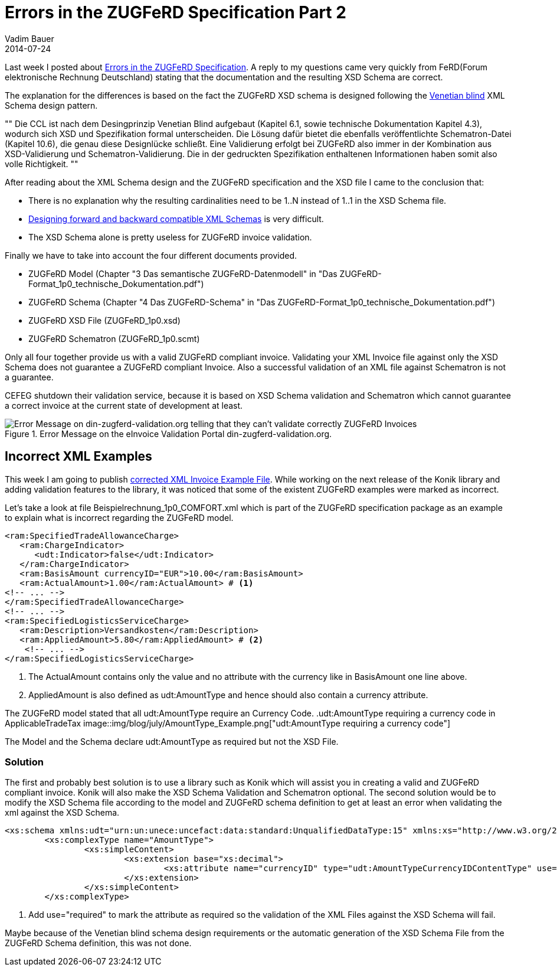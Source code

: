 = Errors in the ZUGFeRD Specification Part 2
Vadim Bauer
2014-07-24
:jbake-type: post
:jbake-status: published
:jbake-tags: Specification errors	
:idprefix:
:linkattrs:
:icons: font
:1: http://www.xfront.com/GlobalVersusLocal.html
:2: http://www.xfront.com/backward-forward-compatibility/
:3: Errors in the ZUGFeRD Specification Part 1
:4: Forum elektronische Rechnung Deutschland
:5: link:files/blog/Beispielrechnung_1p0_COMFORT_corrected.xml


Last week I posted about <<{3},Errors in the ZUGFeRD Specification>>. 
A reply to my questions came very quickly from FeRD({4}) stating 
that the documentation and the resulting XSD Schema are correct.

The explanation for the differences is based on the fact the ZUGFeRD XSD schema is designed following the 
{1}[Venetian blind] 
XML Schema design pattern. 

""
Die CCL ist nach dem Desingprinzip Venetian Blind aufgebaut (Kapitel 6.1, sowie technische Dokumentation Kapitel 4.3), 
wodurch sich XSD und Spezifikation formal unterscheiden. 
Die Lösung dafür bietet die ebenfalls veröffentlichte Schematron-Datei (Kapitel 10.6), die genau diese Designlücke schließt. 
Eine Validierung erfolgt bei ZUGFeRD also immer in der Kombination aus XSD-Validierung und Schematron-Validierung. 
Die in der gedruckten Spezifikation enthaltenen Informationen haben somit also volle Richtigkeit.
""

After reading about the XML Schema design and the ZUGFeRD specification and the XSD file I came to the conclusion that:

- There is no explanation why the resulting cardinalities need to be  +1..N+ instead of +1..1+ in the XSD Schema file.
- {2}[Designing forward and backward compatible XML Schemas] is very difficult.
- The XSD Schema alone is pretty useless for ZUGFeRD invoice validation.

Finally we have to take into account the four different documents provided.

- ZUGFeRD Model (Chapter "3 Das semantische ZUGFeRD-Datenmodell" in "Das ZUGFeRD-Format_1p0_technische_Dokumentation.pdf")
- ZUGFeRD Schema (Chapter "4 Das ZUGFeRD-Schema" in "Das ZUGFeRD-Format_1p0_technische_Dokumentation.pdf")
- ZUGFeRD XSD File (ZUGFeRD_1p0.xsd)
- ZUGFeRD Schematron (ZUGFeRD_1p0.scmt)


Only all four together provide us with a valid ZUGFeRD compliant invoice. 
Validating your XML Invoice file  against only the XSD Schema does not guarantee a ZUGFeRD compliant Invoice. 
Also a successful validation of an XML file against Schematron is not a guarantee.

CEFEG shutdown their validation service, because it is based on XSD 
Schema validation and Schematron which cannot guarantee a correct invoice 
at the current state of development at least.

.Error Message on the eInvoice Validation Portal din-zugferd-validation.org.
image::img/blog/july/din-zugferd-validation.org_error_message.png["Error Message on din-zugferd-validation.org telling that they can't validate correctly ZUGFeRD Invoices"]


== Incorrect XML Examples

This week I am going to publish {5}[corrected XML Invoice Example File]. 
While working on the next release of the Konik library and adding 
validation features to the library, it was noticed that some of the existent ZUGFeRD 
examples were marked as incorrect.

Let's take a look at file +Beispielrechnung_1p0_COMFORT.xml+ which is part of 
the ZUGFeRD specification package as an example to explain what is incorrect 
regarding the ZUGFeRD model.

[source,xml,indent=0]
----
 <ram:SpecifiedTradeAllowanceCharge>
    <ram:ChargeIndicator>
       <udt:Indicator>false</udt:Indicator>
    </ram:ChargeIndicator>
    <ram:BasisAmount currencyID="EUR">10.00</ram:BasisAmount>
    <ram:ActualAmount>1.00</ram:ActualAmount> # <1>
	<!-- ... -->
 </ram:SpecifiedTradeAllowanceCharge>
 <!-- ... -->
 <ram:SpecifiedLogisticsServiceCharge>
    <ram:Description>Versandkosten</ram:Description>
    <ram:AppliedAmount>5.80</ram:AppliedAmount> # <2>
     <!-- ... -->
 </ram:SpecifiedLogisticsServiceCharge>
----
<1> The +ActualAmount+ contains only the value and no attribute with the currency like in +BasisAmount+ one line above.
<2> +AppliedAmount+ is also defined as +udt:AmountType+ and hence should also contain a currency attribute.

The ZUGFeRD model stated that all +udt:AmountType+ require an Currency Code. 
.+udt:AmountType+ requiring a currency code in +ApplicableTradeTax+
image::img/blog/july/AmountType_Example.png["udt:AmountType requiring a currency code"]


The Model and the Schema declare +udt:AmountType+ as required but not the XSD File.

=== Solution

The first and probably best solution is to use a library such as Konik which will assist 
you in creating a valid and ZUGFeRD compliant invoice. Konik will also make the XSD 
Schema Validation and Schematron optional.
The second solution would be to modify the XSD Schema file 
according to the model and ZUGFeRD schema definition to get at least an 
error when validating the xml against the XSD Schema.

[source,xml,indent=0]
----
<xs:schema xmlns:udt="urn:un:unece:uncefact:data:standard:UnqualifiedDataType:15" xmlns:xs="http://www.w3.org/2001/XMLSchema" targetNamespace="urn:un:unece:uncefact:data:standard:UnqualifiedDataType:15" elementFormDefault="qualified" version="15.0">
	<xs:complexType name="AmountType">
		<xs:simpleContent>
			<xs:extension base="xs:decimal">
				<xs:attribute name="currencyID" type="udt:AmountTypeCurrencyIDContentType" use="required"/> # <1>
			</xs:extension>
		</xs:simpleContent>
	</xs:complexType>
----
<1> Add +use="required"+ to mark the attribute as required so the validation of the XML Files 
against the XSD Schema will fail.

Maybe because of the Venetian blind schema design requirements or the automatic 
generation of the XSD Schema File from the ZUGFeRD Schema definition, this was not done.




